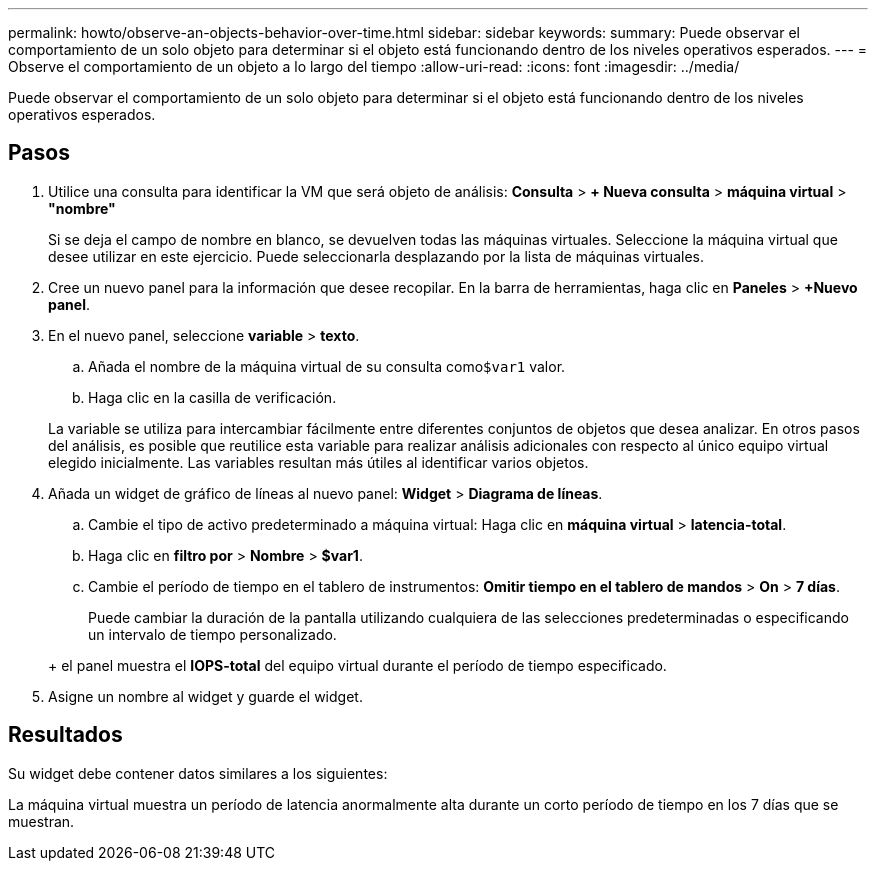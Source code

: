 ---
permalink: howto/observe-an-objects-behavior-over-time.html 
sidebar: sidebar 
keywords:  
summary: Puede observar el comportamiento de un solo objeto para determinar si el objeto está funcionando dentro de los niveles operativos esperados. 
---
= Observe el comportamiento de un objeto a lo largo del tiempo
:allow-uri-read: 
:icons: font
:imagesdir: ../media/


[role="lead"]
Puede observar el comportamiento de un solo objeto para determinar si el objeto está funcionando dentro de los niveles operativos esperados.



== Pasos

. Utilice una consulta para identificar la VM que será objeto de análisis: *Consulta* > *+ Nueva consulta* > *máquina virtual* > *"nombre"*
+
Si se deja el campo de nombre en blanco, se devuelven todas las máquinas virtuales. Seleccione la máquina virtual que desee utilizar en este ejercicio. Puede seleccionarla desplazando por la lista de máquinas virtuales.

. Cree un nuevo panel para la información que desee recopilar. En la barra de herramientas, haga clic en *Paneles* > *+Nuevo panel*.
. En el nuevo panel, seleccione *variable* > *texto*.
+
.. Añada el nombre de la máquina virtual de su consulta como``$var1`` valor.
.. Haga clic en la casilla de verificación.


+
La variable se utiliza para intercambiar fácilmente entre diferentes conjuntos de objetos que desea analizar. En otros pasos del análisis, es posible que reutilice esta variable para realizar análisis adicionales con respecto al único equipo virtual elegido inicialmente. Las variables resultan más útiles al identificar varios objetos.

. Añada un widget de gráfico de líneas al nuevo panel: *Widget* > *Diagrama de líneas*.
+
.. Cambie el tipo de activo predeterminado a máquina virtual: Haga clic en *máquina virtual* > *latencia-total*.
.. Haga clic en *filtro por* > *Nombre* > *$var1*.
.. Cambie el período de tiempo en el tablero de instrumentos: *Omitir tiempo en el tablero de mandos* > *On* > *7 días*.


+
Puede cambiar la duración de la pantalla utilizando cualquiera de las selecciones predeterminadas o especificando un intervalo de tiempo personalizado.

+
+ el panel muestra el *IOPS-total* del equipo virtual durante el período de tiempo especificado.

. Asigne un nombre al widget y guarde el widget.




== Resultados

Su widget debe contener datos similares a los siguientes: image:../media/guid-e7ea8edf-7fcc-4fc8-bd87-d8030e85a988.gif[""]

La máquina virtual muestra un período de latencia anormalmente alta durante un corto período de tiempo en los 7 días que se muestran.
